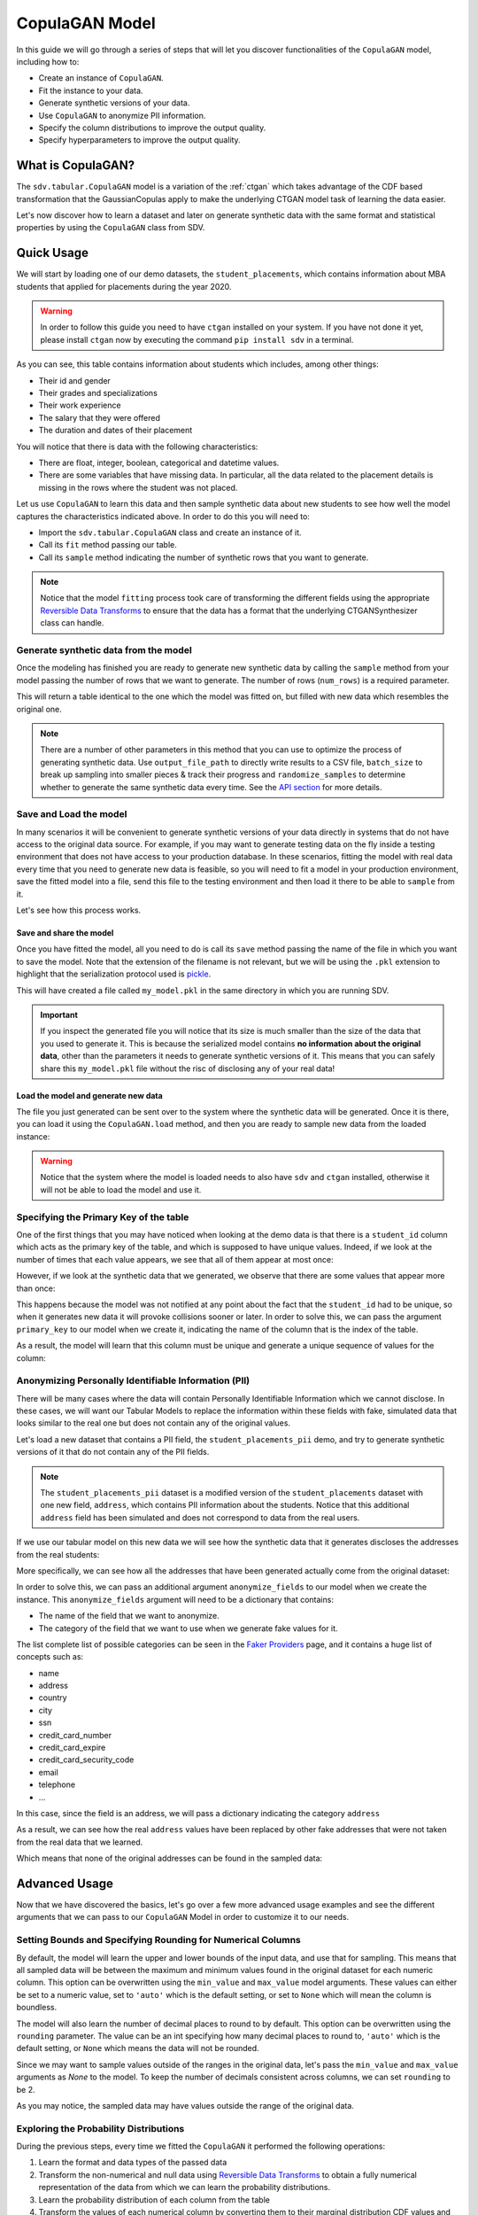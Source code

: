 .. _copulagan:

CopulaGAN Model
===============

In this guide we will go through a series of steps that will let you
discover functionalities of the ``CopulaGAN`` model, including how to:

-  Create an instance of ``CopulaGAN``.
-  Fit the instance to your data.
-  Generate synthetic versions of your data.
-  Use ``CopulaGAN`` to anonymize PII information.
-  Specify the column distributions to improve the output quality.
-  Specify hyperparameters to improve the output quality.

What is CopulaGAN?
------------------

The ``sdv.tabular.CopulaGAN`` model is a variation of the :ref:`ctgan`
which takes advantage of the CDF based transformation that the GaussianCopulas
apply to make the underlying CTGAN model task of learning the data easier.

Let's now discover how to learn a dataset and later on generate
synthetic data with the same format and statistical properties by using
the ``CopulaGAN`` class from SDV.

Quick Usage
-----------

We will start by loading one of our demo datasets, the
``student_placements``, which contains information about MBA students
that applied for placements during the year 2020.

.. warning::

    In order to follow this guide you need to have ``ctgan`` installed on
    your system. If you have not done it yet, please install ``ctgan`` now
    by executing the command ``pip install sdv`` in a terminal.

.. ipython:: python
    :okwarning:

    from sdv.demo import load_tabular_demo

    data = load_tabular_demo('student_placements')
    data.head()

As you can see, this table contains information about students which
includes, among other things:

-  Their id and gender
-  Their grades and specializations
-  Their work experience
-  The salary that they were offered
-  The duration and dates of their placement

You will notice that there is data with the following characteristics:

-  There are float, integer, boolean, categorical and datetime values.
-  There are some variables that have missing data. In particular, all
   the data related to the placement details is missing in the rows
   where the student was not placed.

Let us use ``CopulaGAN`` to learn this data and then sample synthetic data
about new students to see how well the model captures the characteristics
indicated above. In order to do this you will need to:

-  Import the ``sdv.tabular.CopulaGAN`` class and create an instance of it.
-  Call its ``fit`` method passing our table.
-  Call its ``sample`` method indicating the number of synthetic rows
   that you want to generate.

.. ipython:: python
    :okwarning:

    from sdv.tabular import CopulaGAN

    model = CopulaGAN()
    model.fit(data)

.. note::

    Notice that the model ``fitting`` process took care of transforming the
    different fields using the appropriate `Reversible Data
    Transforms <http://github.com/sdv-dev/RDT>`__ to ensure that the data
    has a format that the underlying CTGANSynthesizer class can handle.

Generate synthetic data from the model
~~~~~~~~~~~~~~~~~~~~~~~~~~~~~~~~~~~~~~

Once the modeling has finished you are ready to generate new synthetic
data by calling the ``sample`` method from your model passing the number
of rows that we want to generate. The number of rows (``num_rows``)
is a required parameter.

.. ipython:: python
    :okwarning:

    new_data = model.sample(num_rows=200)

This will return a table identical to the one which the model was fitted
on, but filled with new data which resembles the original one.

.. ipython:: python
    :okwarning:

    new_data.head()


.. note::

    There are a number of other parameters in this method that you can use to
    optimize the process of generating synthetic data. Use ``output_file_path``
    to directly write results to a CSV file, ``batch_size`` to break up sampling
    into smaller pieces & track their progress and ``randomize_samples`` to
    determine whether to generate the same synthetic data every time.
    See the `API section <https://sdv.dev/SDV/api_reference/tabular/api/sdv.
    tabular.copulagan.CopulaGAN.sample>`__ for more details.

Save and Load the model
~~~~~~~~~~~~~~~~~~~~~~~

In many scenarios it will be convenient to generate synthetic versions
of your data directly in systems that do not have access to the original
data source. For example, if you may want to generate testing data on
the fly inside a testing environment that does not have access to your
production database. In these scenarios, fitting the model with real
data every time that you need to generate new data is feasible, so you
will need to fit a model in your production environment, save the fitted
model into a file, send this file to the testing environment and then
load it there to be able to ``sample`` from it.

Let's see how this process works.

Save and share the model
^^^^^^^^^^^^^^^^^^^^^^^^

Once you have fitted the model, all you need to do is call its ``save``
method passing the name of the file in which you want to save the model.
Note that the extension of the filename is not relevant, but we will be
using the ``.pkl`` extension to highlight that the serialization
protocol used is
`pickle <https://docs.python.org/3/library/pickle.html>`__.

.. ipython:: python
    :okwarning:

    model.save('my_model.pkl')

This will have created a file called ``my_model.pkl`` in the same
directory in which you are running SDV.

.. important::

    If you inspect the generated file you will notice that its size is much
    smaller than the size of the data that you used to generate it. This is
    because the serialized model contains **no information about the
    original data**, other than the parameters it needs to generate
    synthetic versions of it. This means that you can safely share this
    ``my_model.pkl`` file without the risc of disclosing any of your real
    data!

Load the model and generate new data
^^^^^^^^^^^^^^^^^^^^^^^^^^^^^^^^^^^^

The file you just generated can be sent over to the system where the
synthetic data will be generated. Once it is there, you can load it
using the ``CopulaGAN.load`` method, and then you are ready to sample new
data from the loaded instance:

.. ipython:: python
    :okwarning:

    loaded = CopulaGAN.load('my_model.pkl')
    new_data = loaded.sample(num_rows=200)

.. warning::

    Notice that the system where the model is loaded needs to also have
    ``sdv`` and ``ctgan`` installed, otherwise it will not be able to load
    the model and use it.

Specifying the Primary Key of the table
~~~~~~~~~~~~~~~~~~~~~~~~~~~~~~~~~~~~~~~

One of the first things that you may have noticed when looking at the demo
data is that there is a ``student_id`` column which acts as the primary
key of the table, and which is supposed to have unique values. Indeed,
if we look at the number of times that each value appears, we see that
all of them appear at most once:

.. ipython:: python
    :okwarning:

    data.student_id.value_counts().max()

However, if we look at the synthetic data that we generated, we observe
that there are some values that appear more than once:

.. ipython:: python
    :okwarning:

    new_data[new_data.student_id == new_data.student_id.value_counts().index[0]]

This happens because the model was not notified at any point about the
fact that the ``student_id`` had to be unique, so when it generates new
data it will provoke collisions sooner or later. In order to solve this,
we can pass the argument ``primary_key`` to our model when we create it,
indicating the name of the column that is the index of the table.

.. ipython:: python
    :okwarning:

    model = CopulaGAN(
        primary_key='student_id'
    )
    model.fit(data)
    new_data = model.sample(200)
    new_data.head()

As a result, the model will learn that this column must be unique and
generate a unique sequence of values for the column:

.. ipython:: python
    :okwarning:

    new_data.student_id.value_counts().max()


Anonymizing Personally Identifiable Information (PII)
~~~~~~~~~~~~~~~~~~~~~~~~~~~~~~~~~~~~~~~~~~~~~~~~~~~~~

There will be many cases where the data will contain Personally
Identifiable Information which we cannot disclose. In these cases, we
will want our Tabular Models to replace the information within these
fields with fake, simulated data that looks similar to the real one but
does not contain any of the original values.

Let's load a new dataset that contains a PII field, the
``student_placements_pii`` demo, and try to generate synthetic versions
of it that do not contain any of the PII fields.

.. note::

    The ``student_placements_pii`` dataset is a modified version of the
    ``student_placements`` dataset with one new field, ``address``, which
    contains PII information about the students. Notice that this additional
    ``address`` field has been simulated and does not correspond to data
    from the real users.

.. ipython:: python
    :okwarning:

    data_pii = load_tabular_demo('student_placements_pii')
    data_pii.head()


If we use our tabular model on this new data we will see how the
synthetic data that it generates discloses the addresses from the real
students:

.. ipython:: python
    :okwarning:

    model = CopulaGAN(
        primary_key='student_id',
    )
    model.fit(data_pii)
    new_data_pii = model.sample(200)
    new_data_pii.head()


More specifically, we can see how all the addresses that have been generated
actually come from the original dataset:

.. ipython:: python
    :okwarning:

    new_data_pii.address.isin(data_pii.address).sum()


In order to solve this, we can pass an additional argument
``anonymize_fields`` to our model when we create the instance. This
``anonymize_fields`` argument will need to be a dictionary that
contains:

-  The name of the field that we want to anonymize.
-  The category of the field that we want to use when we generate fake
   values for it.

The list complete list of possible categories can be seen in the `Faker
Providers <https://faker.readthedocs.io/en/master/providers.html>`__
page, and it contains a huge list of concepts such as:

-  name
-  address
-  country
-  city
-  ssn
-  credit\_card\_number
-  credit\_card\_expire
-  credit\_card\_security\_code
-  email
-  telephone
-  ...

In this case, since the field is an address, we will pass a
dictionary indicating the category ``address``

.. ipython:: python
    :okwarning:

    model = CopulaGAN(
        primary_key='student_id',
        anonymize_fields={
            'address': 'address'
        }
    )
    model.fit(data_pii)


As a result, we can see how the real ``address`` values have been
replaced by other fake addresses that were not taken from the real data
that we learned.

.. ipython:: python
    :okwarning:

    new_data_pii = model.sample(200)
    new_data_pii.head()


Which means that none of the original addresses can be found in the sampled
data:

.. ipython:: python
    :okwarning:

    data_pii.address.isin(new_data_pii.address).sum()


Advanced Usage
--------------

Now that we have discovered the basics, let's go over a few more
advanced usage examples and see the different arguments that we can pass
to our ``CopulaGAN`` Model in order to customize it to our needs.

Setting Bounds and Specifying Rounding for Numerical Columns
~~~~~~~~~~~~~~~~~~~~~~~~~~~~~~~~~~~~~~~~~~~~~~~~~~~~~~~~~~~~

By default, the model will learn the upper and lower bounds of the
input data, and use that for sampling. This means that all sampled data
will be between the maximum and minimum values found in the original
dataset for each numeric column. This option can be overwritten using the
``min_value`` and ``max_value`` model arguments. These values can either
be set to a numeric value, set to ``'auto'`` which is the default setting,
or set to ``None`` which will mean the column is boundless.

The model will also learn the number of decimal places to round to by default.
This option can be overwritten using the ``rounding`` parameter. The value can
be an int specifying how many decimal places to round to, ``'auto'`` which is
the default setting, or ``None`` which means the data will not be rounded.

Since we may want to sample values outside of the ranges in the original data,
let's pass the ``min_value`` and ``max_value`` arguments as `None` to the model.
To keep the number of decimals consistent across columns, we can set ``rounding``
to be 2.

.. ipython:: python
    :okwarning:

    model = CopulaGAN(
        primary_key='student_id',
        min_value=None,
        max_value=None,
        rounding=2
    )
    model.fit(data)

    unbounded_data = model.sample(10)
    unbounded_data

As you may notice, the sampled data may have values outside the range of
the original data.

Exploring the Probability Distributions
~~~~~~~~~~~~~~~~~~~~~~~~~~~~~~~~~~~~~~~

During the previous steps, every time we fitted the ``CopulaGAN``
it performed the following operations:

1. Learn the format and data types of the passed data
2. Transform the non-numerical and null data using `Reversible Data
   Transforms <https://github.com/sdv-dev/RDT>`__ to obtain a fully
   numerical representation of the data from which we can learn the
   probability distributions.
3. Learn the probability distribution of each column from the table
4. Transform the values of each numerical column by converting them
   to their marginal distribution CDF values and then applying an
   inverse CDF transformation of a standard normal on them.
5. Fit a CTGAN model on the transformed data, which learns how each
   column is correlated to the others.

After this, when we used the model to generate new data for our table
using the ``sample`` method, it did:

5. Sample rows from the CTGAN model.
6. Revert the sampled values by computing their standard normal CDF
   and then applying the inverse CDF of their marginal distributions.
7. Revert the RDT transformations to go back to the original data
   format.

As you can see, during these steps the *Marginal Probability
Distributions* have a very important role, since the ``CopulaGAN``
had to learn and reproduce the individual distributions of each column
in our table. We can explore the distributions which the
``CopulaGAN`` used to model each column using its
``get_distributions`` method:

.. ipython:: python
    :okwarning:

    model = CopulaGAN(
        primary_key='student_id',
        min_value=None,
        max_value=None
    )
    model.fit(data)
    distributions = model.get_distributions()

This will return us a ``dict`` which contains the name of the
distribution class used for each column:

.. ipython:: python
    :okwarning:

    distributions

.. note::

    In this list we will see multiple distributions for each one of the
    columns that we have in our data. This is because the RDT
    transformations used to encode the data numerically often use more than
    one column to represent each one of the input variables.

Let's explore the individual distribution of one of the columns in our
data to better understand how the ``CopulaGAN`` processed them and
see if we can improve the results by manually specifying a different
distribution. For example, let's explore the ``experience_years`` column
by looking at the frequency of its values within the original data:

.. ipython:: python
    :okwarning:

    data.experience_years.value_counts()

    @savefig copulagan_experience_years_1.png width=4in
    data.experience_years.hist();


By observing the data we can see that the behavior of the values in this
column is very similar to a Gamma or even some types of Beta
distribution, where the majority of the values are 0 and the frequency
decreases as the values increase.

Was the ``CopulaGAN`` able to capture this distribution on its own?

.. ipython:: python
    :okwarning:

    distributions['experience_years.value']


It seems that the it was not, as it rather thought that the behavior was
closer to a Gaussian distribution. And, as a result, we can see how the
generated values now contain negative values which are invalid for this
column:

.. ipython:: python
    :okwarning:

    new_data.experience_years.value_counts()

    @savefig copulagan_experience_years_2.png width=4in
    new_data.experience_years.hist();


Let's see how we can improve this situation by passing the
``CopulaGAN`` the exact distribution that we want it to use for
this column.

Setting distributions for indvidual variables
~~~~~~~~~~~~~~~~~~~~~~~~~~~~~~~~~~~~~~~~~~~~~

The ``CopulaGAN`` class offers the possibility to indicate which
distribution to use for each one of the columns in the table, in order
to solve situations like the one that we just described. In order to do
this, we need to pass a ``field_distributions`` argument with ``dict`` that
indicates, the distribution that we want to use for each column.

Possible values for the distribution argument are:

-  ``gaussian``: Use a Gaussian distribution.
-  ``gamma``: Use a Gamma distribution.
-  ``beta``: Use a Beta distribution.
-  ``student_t``: Use a Student T distribution.
-  ``gaussian_kde``: Use a GaussianKDE distribution. This model is
   non-parametric, so using this will make ``get_parameters`` unusable.
-  ``truncated_gaussian``: Use a Truncated Gaussian distribution.

Let's see what happens if we make the ``CopulaGAN`` use the
``gamma`` distribution for our column.

.. ipython:: python
    :okwarning:

    model = CopulaGAN(
        primary_key='student_id',
        field_distributions={
            'experience_years': 'gamma'
        },
        min_value=None,
        max_value=None
    )
    model.fit(data)

After this, we can see how the ``CopulaGAN`` used the indicated
distribution for the ``experience_years`` column

.. ipython:: python
    :okwarning:

    model.get_distributions()['experience_years.value']


And, as a result, now we can see how the generated data now have a
behavior which is closer to the original data and always stays within
the valid values range.

.. ipython:: python
    :okwarning:

    new_data = model.sample(len(data))
    new_data.experience_years.value_counts()

    @savefig copulagan_experience_years_3.png width=4in
    new_data.experience_years.hist();


.. note::

    Even though there are situations like the one show above where manually
    choosing a distribution seems to give better results, in most cases the
    ``CopulaGAN`` will be able to find the optimal distribution on its
    own, making this manual search of the marginal distributions necessary
    on very little occasions.


How to modify the CopulaGAN Hyperparameters?
~~~~~~~~~~~~~~~~~~~~~~~~~~~~~~~~~~~~~~~~~~~~

A part from the arguments explained above, ``CopulaGAN`` has a number
of additional hyperparameters that control its learning behavior and can
impact on the performance of the model, both in terms of quality of the
generated data and computational time:

-   ``epochs`` and ``batch_size``: these arguments control the number of
    iterations that the model will perform to optimize its parameters,
    as well as the number of samples used in each step. Its default
    values are ``300`` and ``500`` respectively, and ``batch_size`` needs
    to always be a value which is multiple of ``10``.

    These hyperparameters have a very direct effect in time the training
    process lasts but also on the performance of the data, so for new
    datasets, you might want to start by setting a low value on both of
    them to see how long the training process takes on your data and later
    on increase the number to acceptable values in order to improve the
    performance.

-   ``log_frequency``: Whether to use log frequency of categorical levels
    in conditional sampling. It defaults to ``True``.
    This argument affects how the model processes the frequencies of the
    categorical values that are used to condition the rest of the values.
    In some cases, changing it to ``False`` could lead to better performance.

-   ``embedding_dim`` (int): Size of the random sample passed to the
    Generator. Defaults to 128.

-   ``generator_dim`` (tuple or list of ints): Size of the output samples for
    each one of the Residuals. A Resiudal Layer will be created for each
    one of the values provided. Defaults to (256, 256).

-   ``discriminator_dim`` (tuple or list of ints): Size of the output samples for
    each one of the Discriminator Layers. A Linear Layer will be created
    for each one of the values provided. Defaults to (256, 256).

-   ``generator_lr`` (float): Learning rate for the generator. Defaults to 2e-4.

-   ``generator_decay`` (float): Generator weight decay for the Adam Optimizer.
    Defaults to 1e-6.

-   ``discriminator_lr`` (float): Learning rate for the discriminator.
    Defaults to 2e-4.

-   ``discriminator_decay`` (float): Discriminator weight decay for the Adam
    Optimizer. Defaults to 1e-6.

-   ``discriminator_steps`` (int): Number of discriminator updates to do for
    each generator update. From the WGAN paper: https://arxiv.org/abs/1701.07875.
    WGAN paper default is 5. Default used is 1 to match original CTGAN
    implementation.

-   ``verbose``: Whether to print fit progress on stdout. Defaults to ``False``.

.. warning::

    Notice that the value that you set on the ``batch_size`` argument must always be a
    multiple of ``10``!

As an example, we will try to fit the ``CopulaGAN`` model slightly
increasing the number of epochs, reducing the ``batch_size``, adding one
additional layer to the models involved and using a smaller wright
decay.

Before we start, we will evaluate the quality of the previously
generated data using the ``sdv.evaluation.evaluate`` function

.. ipython:: python
    :okwarning:

    from sdv.evaluation import evaluate

    evaluate(new_data, data)


Afterwards, we create a new instance of the ``CopulaGAN`` model with the
hyperparameter values that we want to use

.. ipython:: python
    :okwarning:

    model = CopulaGAN(
        primary_key='student_id',
        epochs=500,
        batch_size=100,
        generator_dim=(256, 256, 256),
        discriminator_dim=(256, 256, 256)
    )

And fit to our data.

.. ipython:: python
    :okwarning:

    model.fit(data)

Finally, we are ready to generate new data and evaluate the results.

.. ipython:: python
    :okwarning:

    new_data = model.sample(len(data))
    evaluate(new_data, data)


As we can see, in this case these modifications changed the obtained
results slightly, but they did neither introduce dramatic changes in the
performance.

Conditional Sampling
~~~~~~~~~~~~~~~~~~~~

As the name implies, conditional sampling allows us to sample from a conditional
distribution using the ``CopulaGAN`` model, which means we can generate only values that
satisfy certain conditions. These conditional values can be passed to the ``sample_conditions``
method as a list of ``sdv.sampling.Condition`` objects or to the ``sample_remaining_columns`` method
as a dataframe.

When specifying a ``sdv.sampling.Condition`` object, we can pass in the desired conditions
as a dictionary, as well as specify the number of desired rows for that condition.

.. ipython:: python
    :okwarning:

    from sdv.sampling import Condition

    condition = Condition({
        'gender': 'M'
    }, num_rows=5)

    model.sample_conditions(conditions=[condition])


It's also possible to condition on multiple columns, such as
``gender = M, 'experience_years': 0``.

.. ipython:: python
    :okwarning:

    condition = Condition({
        'gender': 'M',
        'experience_years': 0
    }, num_rows=5)

    model.sample_conditions(conditions=[condition])


In the ``sample_remaining_columns`` method, ``conditions`` is
passed as a dataframe. In that case, the model
will generate one sample for each row of the dataframe, sorted in the same
order. Since the model already knows how many samples to generate, passing
it as a parameter is unnecessary. For example, if we want to generate three
samples where ``gender = M`` and three samples with ``gender = F``, we can do the
following:

.. ipython:: python
    :okwarning:

    import pandas as pd

    conditions = pd.DataFrame({
        'gender': ['M', 'M', 'M', 'F', 'F', 'F'],
    })
    model.sample_remaining_columns(conditions)


``CopulaGAN`` also supports conditioning on continuous values, as long as the values
are within the range of seen numbers. For example, if all the values of the
dataset are within 0 and 1, ``CopulaGAN`` will not be able to set this value to 1000.

.. ipython:: python
    :okwarning:

    condition = Condition({
        'degree_perc': 70.0
    }, num_rows=5)

    model.sample_conditions(conditions=[condition])


.. note::

    Conditional sampling works through a rejection sampling process, where
    rows are sampled repeatedly until one that satisfies the conditions is found.
    In case you are not able to sample enough valid rows, try increasing ``max_tries_per_batch``.
    More information about this parameter can be found in the `API section
    <https://sdv.dev/SDV/api_reference/tabular/api/sdv.tabular.copulagan.CopulaGAN.
    sample_conditions.html>`__

    If you have many conditions that cannot easily be satisified, consider switching
    to the `GaussianCopula model
    <https://sdv.dev/SDV/user_guides/single_table/gaussian_copula.html>`__,
    which is able to handle conditional sampling more efficiently.


How do I specify constraints?
~~~~~~~~~~~~~~~~~~~~~~~~~~~~~

If you look closely at the data you may notice that some properties were
not completely captured by the model. For example, you may have seen
that sometimes the model produces an ``experience_years`` number greater
than ``0`` while also indicating that ``work_experience`` is ``False``.
These types of properties are what we call ``Constraints`` and can also
be handled using ``SDV``. For further details about them please visit
the :ref:`single_table_constraints` guide.


Can I evaluate the Synthetic Data?
~~~~~~~~~~~~~~~~~~~~~~~~~~~~~~~~~~

A very common question when someone starts using **SDV** to generate
synthetic data is: *"How good is the data that I just generated?"*

In order to answer this question, **SDV** has a collection of metrics
and tools that allow you to compare the *real* that you provided and the
*synthetic* data that you generated using **SDV** or any other tool.

You can read more about this in the :ref:`evaluation` guide.
